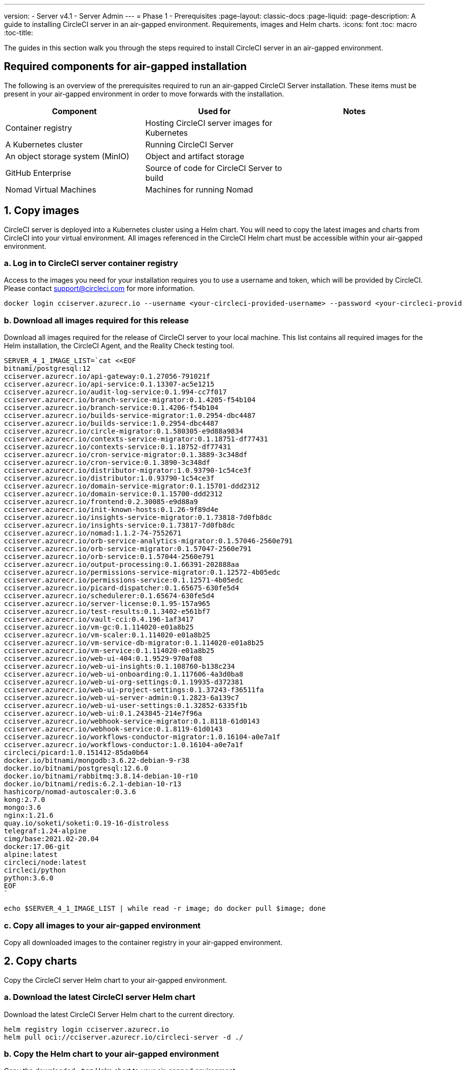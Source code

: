 ---
version:
- Server v4.1
- Server Admin
---
= Phase 1 - Prerequisites
:page-layout: classic-docs
:page-liquid:
:page-description: A guide to installing CircleCI server in an air-gapped environment. Requirements, images and Helm charts.
:icons: font
:toc: macro
:toc-title:

The guides in this section walk you through the steps required to install CircleCI server in an air-gapped environment.

[#required-components]
== Required components for air-gapped installation
The following is an overview of the prerequisites required to run an air-gapped CircleCI Server installation. These items must be present in your air-gapped environment in order to move forwards with the installation.

[.table.table-striped]
[cols=3*, options="header", stripes=even]
|===
| Component
| Used for
| Notes

| Container registry
| Hosting CircleCI server images for Kubernetes
|

| A Kubernetes cluster
| Running CircleCI Server
|

| An object storage system (MinIO)
| Object and artifact storage
|

| GitHub Enterprise
| Source of code for CircleCI Server to build
|

| Nomad Virtual Machines
| Machines for running Nomad
|

|===

[#copy-images]
== 1. Copy images

CircleCI server is deployed into a Kubernetes cluster using a Helm chart. You will need to copy the latest images and charts from CircleCI into your virtual environment. All images referenced in the CircleCI Helm chart must be accessible within your air-gapped environment.

[#login-to-acr]
=== a. Log in to CircleCI server container registry
Access to the images you need for your installation requires you to use a username and token, which will be provided by CircleCI. Please contact support@circleci.com for more information.

[source, bash]
----
docker login cciserver.azurecr.io --username <your-circleci-provided-username> --password <your-circleci-provided-token>
----

=== b. Download all images required for this release
Download all images required for the release of CircleCI server to your local machine. This list contains all required images for the Helm installation, the CircleCI Agent, and the Reality Check testing tool.

[source, bash]
----
SERVER_4_1_IMAGE_LIST=`cat <<EOF
bitnami/postgresql:12
cciserver.azurecr.io/api-gateway:0.1.27056-791021f
cciserver.azurecr.io/api-service:0.1.13307-ac5e1215
cciserver.azurecr.io/audit-log-service:0.1.994-cc7f017
cciserver.azurecr.io/branch-service-migrator:0.1.4205-f54b104
cciserver.azurecr.io/branch-service:0.1.4206-f54b104
cciserver.azurecr.io/builds-service-migrator:1.0.2954-dbc4487
cciserver.azurecr.io/builds-service:1.0.2954-dbc4487
cciserver.azurecr.io/circle-migrator:0.1.580305-e9d88a9834
cciserver.azurecr.io/contexts-service-migrator:0.1.18751-df77431
cciserver.azurecr.io/contexts-service:0.1.18752-df77431
cciserver.azurecr.io/cron-service-migrator:0.1.3889-3c348df
cciserver.azurecr.io/cron-service:0.1.3890-3c348df
cciserver.azurecr.io/distributor-migrator:1.0.93790-1c54ce3f
cciserver.azurecr.io/distributor:1.0.93790-1c54ce3f
cciserver.azurecr.io/domain-service-migrator:0.1.15701-ddd2312
cciserver.azurecr.io/domain-service:0.1.15700-ddd2312
cciserver.azurecr.io/frontend:0.2.30085-e9d88a9
cciserver.azurecr.io/init-known-hosts:0.1.26-9f89d4e
cciserver.azurecr.io/insights-service-migrator:0.1.73818-7d0fb8dc
cciserver.azurecr.io/insights-service:0.1.73817-7d0fb8dc
cciserver.azurecr.io/nomad:1.1.2-74-7552671
cciserver.azurecr.io/orb-service-analytics-migrator:0.1.57046-2560e791
cciserver.azurecr.io/orb-service-migrator:0.1.57047-2560e791
cciserver.azurecr.io/orb-service:0.1.57044-2560e791
cciserver.azurecr.io/output-processing:0.1.66391-202888aa
cciserver.azurecr.io/permissions-service-migrator:0.1.12572-4b05edc
cciserver.azurecr.io/permissions-service:0.1.12571-4b05edc
cciserver.azurecr.io/picard-dispatcher:0.1.65675-630fe5d4
cciserver.azurecr.io/schedulerer:0.1.65674-630fe5d4
cciserver.azurecr.io/server-license:0.1.95-157a965
cciserver.azurecr.io/test-results:0.1.3402-e561bf7
cciserver.azurecr.io/vault-cci:0.4.196-1af3417
cciserver.azurecr.io/vm-gc:0.1.114020-e01a8b25
cciserver.azurecr.io/vm-scaler:0.1.114020-e01a8b25
cciserver.azurecr.io/vm-service-db-migrator:0.1.114020-e01a8b25
cciserver.azurecr.io/vm-service:0.1.114020-e01a8b25
cciserver.azurecr.io/web-ui-404:0.1.9529-970af08
cciserver.azurecr.io/web-ui-insights:0.1.108760-b138c234
cciserver.azurecr.io/web-ui-onboarding:0.1.117606-4a3d0ba8
cciserver.azurecr.io/web-ui-org-settings:0.1.19935-d372381
cciserver.azurecr.io/web-ui-project-settings:0.1.37243-f36511fa
cciserver.azurecr.io/web-ui-server-admin:0.1.2823-6a139c7
cciserver.azurecr.io/web-ui-user-settings:0.1.32852-6335f1b
cciserver.azurecr.io/web-ui:0.1.243845-214e7f96a
cciserver.azurecr.io/webhook-service-migrator:0.1.8118-61d0143
cciserver.azurecr.io/webhook-service:0.1.8119-61d0143
cciserver.azurecr.io/workflows-conductor-migrator:1.0.16104-a0e7a1f
cciserver.azurecr.io/workflows-conductor:1.0.16104-a0e7a1f
circleci/picard:1.0.151412-85da0b64
docker.io/bitnami/mongodb:3.6.22-debian-9-r38
docker.io/bitnami/postgresql:12.6.0
docker.io/bitnami/rabbitmq:3.8.14-debian-10-r10
docker.io/bitnami/redis:6.2.1-debian-10-r13
hashicorp/nomad-autoscaler:0.3.6
kong:2.7.0
mongo:3.6
nginx:1.21.6
quay.io/soketi/soketi:0.19-16-distroless
telegraf:1.24-alpine
cimg/base:2021.02-20.04
docker:17.06-git
alpine:latest
circleci/node:latest
circleci/python
python:3.6.0
EOF
`
----

[source, bash]
----
echo $SERVER_4_1_IMAGE_LIST | while read -r image; do docker pull $image; done
----

[#copy-all-images]
=== c. Copy all images to your air-gapped environment
Copy all downloaded images to the container registry in your air-gapped environment.

[#copy-charts]
== 2. Copy charts
Copy the CircleCI server Helm chart to your air-gapped environment.

[#download-helm-chart]
=== a. Download the latest CircleCI server Helm chart
Download the latest CircleCI Server Helm chart to the current directory.

[source, bash]
----
helm registry login cciserver.azurecr.io
helm pull oci://cciserver.azurecr.io/circleci-server -d ./
----

[#upload-helm-chart]
=== b. Copy the Helm chart to your air-gapped environment
Copy the downloaded `.tgz` Helm chart to your air-gapped environment.

[#next-steps]
== Next steps

Once the steps on this page are complete, go to the xref:/server/v4.1/air-gapped-installation/phase-2-configure-object-storage#[Phase 2 - Configure object storage] guide.
